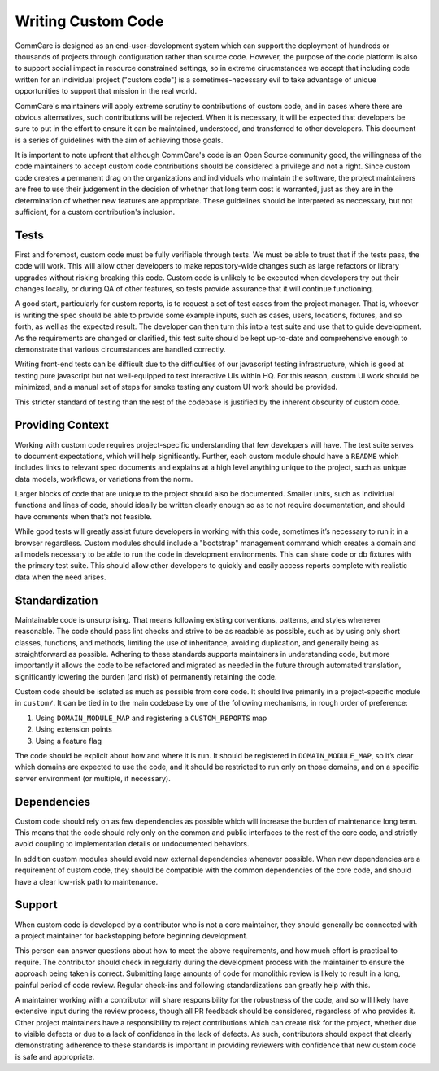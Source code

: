 ===================
Writing Custom Code
===================

CommCare is designed as an end-user-development system which can support the 
deployment of hundreds or thousands of projects through configuration rather 
than source code. However, the purpose of the code platform is also to support
social impact in resource constrained settings, so in extreme cirucmstances we
accept that including code written for an individual project ("custom code") is 
a sometimes-necessary evil to take advantage of unique opportunities to support
that mission in the real world.

CommCare's maintainers will apply extreme scrutiny to contributions of custom
code, and in cases where there are obvious alternatives, such contributions
will be rejected.  When it is necessary, it will be expected that developers be
sure to put in the effort to ensure it can be maintained, understood, and
transferred to other developers. This document is a series of guidelines with
the aim of achieving those goals.

It is important to note upfront that although CommCare's code is an Open Source
community good, the willingness of the code maintainers to accept custom code
contributions should be considered a privilege and not a right. Since custom 
code creates a permanent drag on the organizations and individuals who maintain
the software, the project maintainers are free to use their judgement in the
decision of whether that long term cost is warranted, just as they are in the
determination of whether new features are appropriate. These guidelines should
be interpreted as neccessary, but not sufficient, for a custom contribution's
inclusion.

Tests
-----
First and foremost, custom code must be fully verifiable through tests. We must
be able to trust that if the tests pass, the code will work. This will allow
other developers to make repository-wide changes such as large refactors or
library upgrades without risking breaking this code. Custom code is unlikely to
be executed when developers try out their changes locally, or during QA of other
features, so tests provide assurance that it will continue functioning.

A good start, particularly for custom reports, is to request a set of test cases
from the project manager. That is, whoever is writing the spec should be able to
provide some example inputs, such as cases, users, locations, fixtures, and so
forth, as well as the expected result. The developer can then turn this into a
test suite and use that to guide development. As the requirements are changed or
clarified, this test suite should be kept up-to-date and comprehensive enough to
demonstrate that various circumstances are handled correctly.

Writing front-end tests can be difficult due to the difficulties of our
javascript testing infrastructure, which is good at testing pure javascript but
not well-equipped to test interactive UIs within HQ. For this reason, custom UI
work should be minimized, and a manual set of steps for smoke testing any custom
UI work should be provided.

This stricter standard of testing than the rest of the codebase is justified by
the inherent obscurity of custom code.

Providing Context
-----------------
Working with custom code requires project-specific understanding that few
developers will have. The test suite serves to document expectations, which will
help significantly. Further, each custom module should have a ``README`` which
includes links to relevant spec documents and explains at a high level anything
unique to the project, such as unique data models, workflows, or variations from
the norm.

Larger blocks of code that are unique to the project should also be documented.
Smaller units, such as individual functions and lines of code, should ideally be
written clearly enough so as to not require documentation, and should have
comments when that’s not feasible.

While good tests will greatly assist future developers in working with this
code, sometimes it’s necessary to run it in a browser regardless. Custom modules
should include a "bootstrap" management command which creates a domain and all
models necessary to be able to run the code in development environments. This
can share code or db fixtures with the primary test suite. This should allow
other developers to quickly and easily access reports complete with realistic
data when the need arises.

Standardization
---------------
Maintainable code is unsurprising. That means following existing conventions,
patterns, and styles whenever reasonable. The code should pass lint checks and
strive to be as readable as possible, such as by using only short classes,
functions, and methods, limiting the use of inheritance, avoiding duplication,
and generally being as straightforward as possible. Adhering to these standards
supports maintainers in understanding code, but more importantly it allows the
code to be refactored and migrated as needed in the future through automated
translation, significantly lowering the burden (and risk) of permanently
retaining the code.

Custom code should be isolated as much as possible from core code. It should
live primarily in a project-specific module in ``custom/``. It can be tied in to
the main codebase by one of the following mechanisms, in rough order of
preference:

#. Using ``DOMAIN_MODULE_MAP`` and registering a ``CUSTOM_REPORTS`` map
#. Using extension points
#. Using a feature flag

The code should be explicit about how and where it is run. It should be
registered in ``DOMAIN_MODULE_MAP``, so it’s clear which domains are expected to
use the code, and it should be restricted to run only on those domains, and on a
specific server environment (or multiple, if necessary).

Dependencies
------------
Custom code should rely on as few dependencies as possible which will increase
the burden of maintenance long term. This means that the code should rely only
on the common and public interfaces to the rest of the core code, and strictly
avoid coupling to implementation details or undocumented behaviors. 

In addition custom modules should avoid new external dependencies whenever 
possible. When new dependencies are a requirement of custom code, they should
be compatible with the common dependencies of the core code, and should have
a clear low-risk path to maintenance. 

Support
-------
When custom code is developed by a contributor who is not a core maintainer, 
they should generally be connected with a project maintainer for backstopping 
before beginning development.

This person can answer questions about how to meet the above requirements, and
how much effort is practical to require. The contributor should check in regularly
during the development process with the maintainer to ensure the approach being
taken is correct. Submitting large amounts of code for monolithic review is
likely to result in a long, painful period of code review. Regular check-ins and
following standardizations can greatly help with this. 

A maintainer working with a contributor will share responsibility for the 
robustness of the code, and so will likely have extensive input during the review 
process, though all PR feedback should be considered, regardless of who provides it.
Other project maintainers have a responsibility to reject contributions which can
create risk for the project, whether due to visible defects or due to a lack of 
confidence in the lack of defects. As such, contributors should expect that clearly
demonstrating adherence to these standards is important in providing reviewers with
confidence that new custom code is safe and appropriate.
